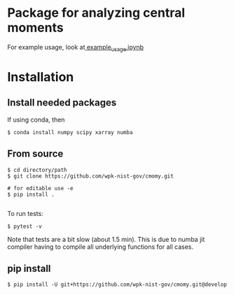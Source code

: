 * Package for analyzing central moments

  For example usage, look at[[file:examples/example_usage.ipynb][ example_usage.ipynb]]

* Installation
** Install needed packages
   If using conda, then
   #+begin_src
$ conda install numpy scipy xarray numba 
   #+end_src

  
** From source
   #+begin_src
$ cd directory/path
$ git clone https://github.com/wpk-nist-gov/cmomy.git

# for editable use -e 
$ pip install .

   #+end_src

   To run tests:
   #+begin_src
$ pytest -v 
   #+end_src
   Note that tests are a bit slow (about 1.5 min).  This is due to
   numba jit compiler having to compile all underlying functions for all cases.
   
** pip install
   #+begin_src
$ pip install -U git+https://github.com/wpk-nist-gov/cmomy.git@develop
   #+end_src
   
   

  
